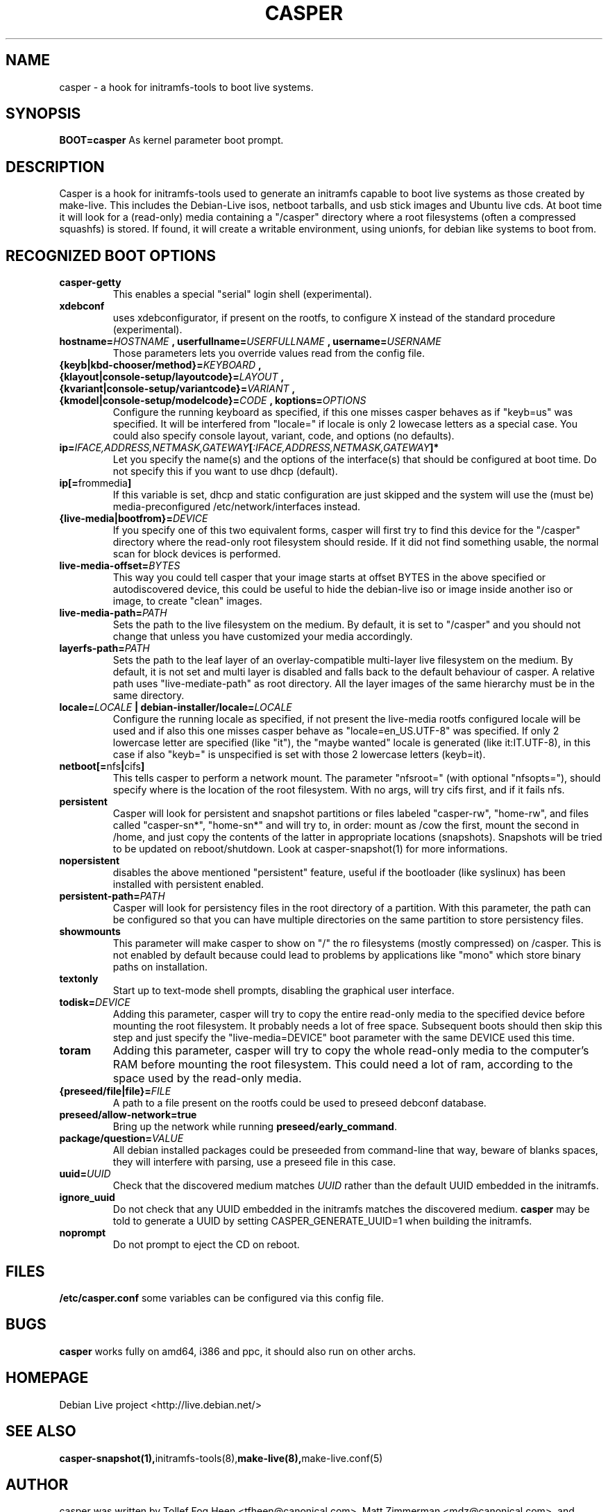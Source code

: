 .TH CASPER 7 "Thu,  28 Sep 2006" "1.69" "Initramfs-tools hook"

.SH NAME
casper \- a hook for initramfs-tools to boot live systems.

.SH SYNOPSIS
.B BOOT=casper
As kernel parameter boot prompt.

.SH DESCRIPTION
Casper is a hook for initramfs-tools used to generate an initramfs capable to boot live systems as those created by make-live. This includes the Debian-Live isos, netboot tarballs, and usb stick images and Ubuntu live cds. At boot time it will look for a (read-only) media containing a "/casper" directory where a root filesystems (often a compressed squashfs) is stored. If found, it will create a writable environment, using unionfs, for debian like systems to boot from.

.SH RECOGNIZED BOOT OPTIONS
.TP
.B casper-getty
This enables a special "serial" login shell (experimental).
.TP
.B xdebconf
uses xdebconfigurator, if present on the rootfs, to configure X instead of the standard procedure (experimental).
.TP
.BI "hostname=" HOSTNAME " , userfullname=" USERFULLNAME " , username=" USERNAME
Those parameters lets you override values read from the config file.
.TP
.BI "{keyb|kbd-chooser/method}=" KEYBOARD " , {klayout|console-setup/layoutcode}=" LAYOUT " , {kvariant|console-setup/variantcode}=" VARIANT " , {kmodel|console-setup/modelcode}=" CODE " ,  koptions=" OPTIONS
Configure the running keyboard as specified, if this one misses casper behaves as if "keyb=us" was specified. It will be interfered from "locale=" if locale is only 2 lowecase letters as a special case. You could also specify console layout, variant, code, and options (no defaults).
.TP
.BI ip= IFACE,ADDRESS,NETMASK,GATEWAY [ :IFACE,ADDRESS,NETMASK,GATEWAY "]*"
Let you specify the name(s) and the options of the interface(s) that should be configured at boot time. Do not specify this if you want to use dhcp (default).
.TP
.BR ip[= frommedia ]
If this variable is set, dhcp and static configuration are just skipped and the system will use the (must be) media-preconfigured /etc/network/interfaces instead.
.TP
.BI "{live-media|bootfrom}=" DEVICE
If you specify one of this two equivalent forms, casper will first try to find this device for the "/casper" directory where the read-only root filesystem should reside. If it did not find something usable, the normal scan for block devices is performed.
.TP
.BI "live-media-offset=" BYTES
This way you could tell casper that your image starts at offset BYTES in the above specified or autodiscovered device, this could be useful to hide the debian-live iso or image inside another iso or image, to create "clean" images.
.TP
.BI "live-media-path=" PATH
Sets the path to the live filesystem on the medium. By default, it is set to "/casper" and you should not change that unless you have customized your media accordingly.
.TP
.BI "layerfs-path=" PATH
Sets the path to the leaf layer of an overlay-compatible multi-layer live filesystem on the medium. By default, it is not set and multi layer is disabled and falls back to the default behaviour of casper. A relative path uses "live-mediate-path" as root directory. All the layer images of the same hierarchy must be in the same directory.
.TP
.BI "locale=" LOCALE " | debian-installer/locale=" LOCALE
Configure the running locale as specified, if not present the live-media rootfs configured locale will be used and if also this one misses casper behave as "locale=en_US.UTF-8" was specified. If only 2 lowercase letter are specified (like "it"), the "maybe wanted" locale is generated (like it:IT.UTF-8), in this case if also "keyb=" is unspecified is set with those 2 lowercase letters (keyb=it).
.TP
.BR "netboot[=" nfs "|" cifs ]
This tells casper to perform a network mount. The parameter "nfsroot=" (with optional "nfsopts="), should specify where is the location of the root filesystem.  With no args, will try cifs first, and if it fails nfs.
.TP
.B persistent
Casper will look for persistent and snapshot partitions or files labeled "casper-rw", "home-rw", and files called "casper-sn*", "home-sn*" and will try to, in order: mount as /cow the first, mount the second in /home, and just copy the contents of the latter in appropriate locations (snapshots). Snapshots will be tried to be updated on reboot/shutdown. Look at casper-snapshot(1) for more informations.
.TP
.B nopersistent
disables the above mentioned "persistent" feature, useful if the bootloader (like syslinux) has been installed with persistent enabled.
.TP
.BI "persistent-path=" PATH
Casper will look for persistency files in the root directory of a partition. With this parameter, the path can be configured so that you can have multiple directories on the same partition to store persistency files.
.TP
.B "showmounts"
This parameter will make casper to show on "/" the ro filesystems (mostly compressed) on /casper. This is not enabled by default because could lead to problems by applications like "mono" which store binary paths on installation.
.TP
.B textonly
Start up to text-mode shell prompts, disabling the graphical user interface.
.TP
.BI "todisk=" DEVICE 
Adding this parameter, casper will try to copy the entire read-only media to the specified device before mounting the root filesystem. It probably needs a lot of free space. Subsequent boots should then skip this step and just specify the "live-media=DEVICE" boot parameter with the same DEVICE used this time.
.TP
.B toram
Adding this parameter, casper will try to copy the whole read-only media to the computer's RAM before mounting the root filesystem. This could need a lot of ram, according to the space used by the read-only media.
.TP
.BI "{preseed/file|file}=" FILE
A path to a file present on the rootfs could be used to preseed debconf database.
.TP
.B preseed/allow-network=true
Bring up the network while running
.BR preseed/early_command .
.TP
.BI "package/question=" VALUE
All debian installed packages could be preseeded from command-line that way, beware of blanks spaces, they will interfere with parsing, use a preseed file in this case.
.TP
.BI "uuid=" UUID
Check that the discovered medium matches
.I UUID
rather than the default UUID embedded in the initramfs.
.TP
.BI ignore_uuid
Do not check that any UUID embedded in the initramfs matches the discovered medium.
.B casper
may be told to generate a UUID by setting CASPER_GENERATE_UUID=1 when building the initramfs.
.TP
.BI noprompt
Do not prompt to eject the CD on reboot.

.SH FILES
.B /etc/casper.conf
some variables can be configured via this config file.

.SH BUGS
.B casper
works fully on amd64, i386 and ppc, it should also run on other archs.

.SH HOMEPAGE
Debian Live project <http://live.debian.net/>

.SH SEE ALSO
.BR casper-snapshot(1), initramfs-tools(8), make-live(8), make-live.conf(5)

.SH AUTHOR
casper was written by Tollef Fog Heen <tfheen@canonical.com>, Matt Zimmerman <mdz@canonical.com>, and Marco Amadori <marco.amadori@gmail.com>.
.TP
This manual page was written by Marco Amadori <marco.amadori@gmail.com>,
for the Debian project (but may be used by others).
